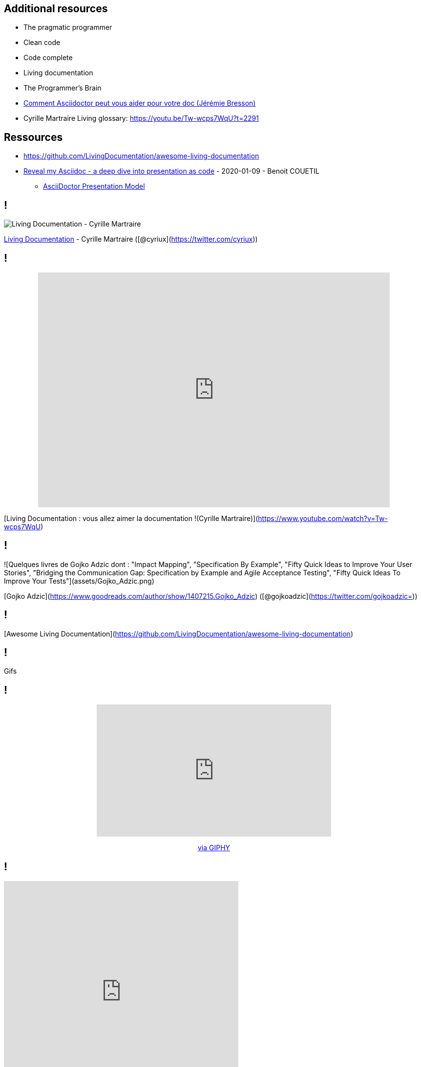 == Additional resources

* The pragmatic programmer
* Clean code
* Code complete
* Living documentation
* The Programmer's Brain
* https://www.youtube.com/watch?v=Uyx7AVg2dQw[Comment Asciidoctor peut vous aider pour votre doc (Jérémie Bresson)]


[.notes]
--
* Cyrille Martraire Living glossary:  https://youtu.be/Tw-wcps7WqU?t=2291
--


== Ressources

* https://github.com/LivingDocumentation/awesome-living-documentation
* https://zenika.github.io/adoc-presentation-model/reveal/reveal-my-asciidoc.html[Reveal my Asciidoc - a deep dive into presentation as code] - 2020-01-09 - Benoit COUETIL
** https://github.com/zenika/adoc-presentation-model[AsciiDoctor Presentation Model]

== !

image:https://servimg.eyrolles.com/static/media/9326/9780134689326_internet_w290.jpg[Living Documentation - Cyrille Martraire]

https://www.eyrolles.com/Informatique/Livre/living-documentation-9780134689326/[Living Documentation] - Cyrille Martraire ([@cyriux](https://twitter.com/cyriux))

== !

++++
<div style="text-align: center"> <iframe width="720" height="480" src="https://www.youtube.com/embed/Tw-wcps7WqU" title="YouTube video player" frameborder="0" allow="accelerometer; autoplay; clipboard-write; encrypted-media; gyroscope; picture-in-picture" allowfullscreen></iframe> </div>
++++

[Living Documentation : vous allez aimer la documentation !(Cyrille Martraire)](https://www.youtube.com/watch?v=Tw-wcps7WqU)

== !

![Quelques livres de Gojko Adzic dont : "Impact Mapping", "Specification By Example", "Fifty Quick Ideas to Improve Your User Stories", "Bridging the Communication Gap: Specification by Example and Agile Acceptance Testing", "Fifty Quick Ideas To Improve Your Tests"](assets/Gojko_Adzic.png)

[Gojko Adzic](https://www.goodreads.com/author/show/1407215.Gojko_Adzic) ([@gojkoadzic](https://twitter.com/gojkoadzic=))

== !

[Awesome Living Documentation](https://github.com/LivingDocumentation/awesome-living-documentation)

== !

Gifs

== !

++++
<div style="text-align: center"> <iframe src="https://giphy.com/embed/xUOxeZy7TXZYptBMSA" width="480" height="270" frameBorder="0" class="giphy-embed" allowFullScreen></iframe> <p> <a href="https://giphy.com/gifs/brooklynninenine-brooklyn-99-xUOxeZy7TXZYptBMSA"> via GIPHY</a> </p> </div>
++++

== !

++++
<iframe src="https://giphy.com/embed/iUR4qsCkrNHhe" width="480" height="452" frameBorder="0" class="giphy-embed" allowFullScreen></iframe><p><a href="https://giphy.com/gifs/cat-iUR4qsCkrNHhe">via GIPHY</a></p>
++++

== !

++++
<iframe src="https://giphy.com/embed/HU6hWEApxYTgQ" width="461" height="480" frameBorder="0" class="giphy-embed" allowFullScreen></iframe><p><a href="https://giphy.com/gifs/jim-carrey-HU6hWEApxYTgQ">via GIPHY</a></p>
++++
== !
